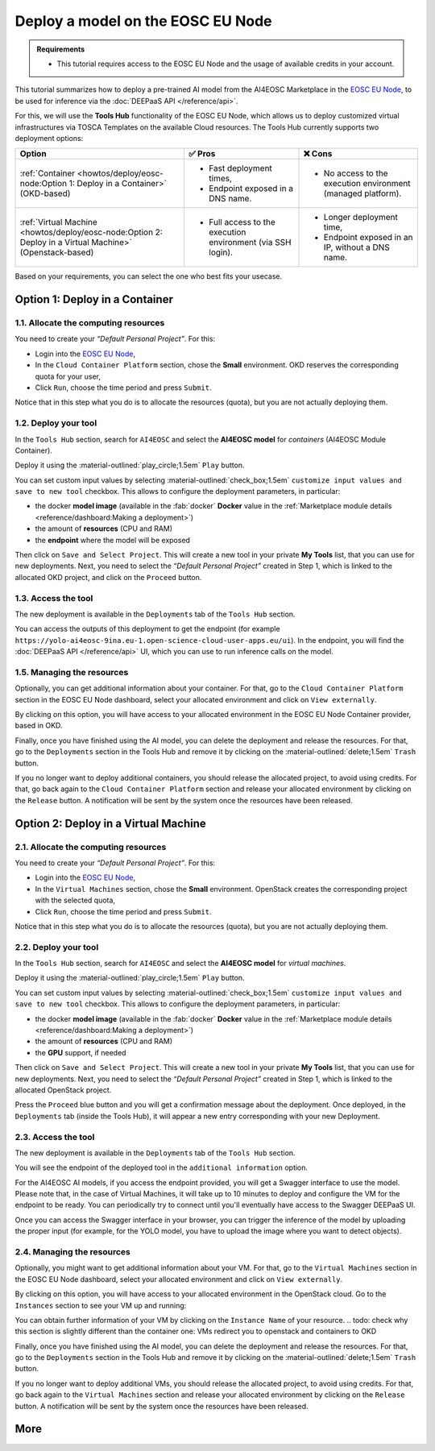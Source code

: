Deploy a model on the EOSC EU Node
==================================

.. admonition:: Requirements
   :class: info

   * This tutorial requires access to the EOSC EU Node and the usage of available credits in your account.


This tutorial summarizes how to deploy a pre-trained AI model from the AI4EOSC Marketplace in the `EOSC EU Node <https://open-science-cloud.ec.europa.eu/>`__, to be used for inference via the :doc:`DEEPaaS API </reference/api>`.

For this, we will use the **Tools Hub** functionality of the EOSC EU Node, which allows us to deploy customized virtual infrastructures via TOSCA Templates on the available Cloud resources.
The Tools Hub currently supports two deployment options:

.. list-table::
    :header-rows: 1

    * - Option
      - ✅ Pros
      - ❌ Cons
    * - :ref:`Container <howtos/deploy/eosc-node:Option 1: Deploy in a Container>` (OKD-based)
      - - Fast deployment times,
        - Endpoint exposed in a DNS name.
      - - No access to the execution environment (managed platform).
    * - :ref:`Virtual Machine <howtos/deploy/eosc-node:Option 2: Deploy in a Virtual Machine>` (Openstack-based)
      - - Full access to the execution environment (via SSH login).
      - - Longer deployment time,
        - Endpoint exposed in an IP, without a DNS name.

.. TODO; add container cannot be deployed with GPU?

Based on your requirements, you can select the one who best fits your usecase.

.. TODO: when all changes are applied, rerecord and upload to youtube
.. https://drive.google.com/file/d/1232s6kfq2jcDnTv_kMv7rC1Zx1Axb7GX/view?resourcekey
.. https://drive.google.com/file/d/1DU4sHYtFvscr5dp1V6NYZ3mBwhzRXvnR/view?resourcekey__

.. check names of static images

Option 1: Deploy in a Container
-------------------------------

1.1. Allocate the computing resources
^^^^^^^^^^^^^^^^^^^^^^^^^^^^^^^^^^^^^

You need to create your *“Default Personal Project”*. For this:

* Login into the `EOSC EU Node <https://open-science-cloud.ec.europa.eu/>`__,
* In the ``Cloud Container Platform`` section, chose the **Small** environment. OKD reserves the corresponding quota for your user,
* Click ``Run``, choose the time period and press ``Submit``.

Notice that in this step what you do is to allocate the resources (quota), but you are not actually deploying them.

.. image:: /_static/images/eosc-node/container-allocate.png

1.2. Deploy your tool
^^^^^^^^^^^^^^^^^^^^^

In the ``Tools Hub`` section, search for ``AI4EOSC`` and select the **AI4EOSC model** for *containers* (AI4EOSC Module Container).

.. image:: /_static/images/eosc-node/tools-hub.png

.. TODO: remove this image for simplicity? (also in static folder): Amanda has updated the image, we can maintain it here and omit it in the VM section
.. Choose the desired tool. You can see the details with the ``Show details`` button.
.. .. image:: /_static/images/eosc-node/tools-details.png

Deploy it using the :material-outlined:`play_circle;1.5em` ``Play`` button.

You can set custom input values by selecting :material-outlined:`check_box;1.5em` ``customize input values and save to new tool`` checkbox. This allows to configure the deployment parameters, in particular:

* the docker **model image** (available in the :fab:`docker` **Docker** value in the :ref:`Marketplace module details <reference/dashboard:Making a deployment>`)
* the amount of **resources** (CPU and RAM)
* the **endpoint** where the model will be exposed

.. image:: /_static/images/eosc-node/container-config.png
   :width: 400px

Then click on ``Save and Select Project``. This will create a new tool in your private **My Tools** list, that you can use for new deployments.
Next, you need to select the *“Default Personal Project”* created in Step 1, which is linked to the allocated OKD project, and click on the ``Proceed`` button.

.. TODO: are we missing image here? Proceed, etc -> added
.. image:: /_static/images/eosc-node/container-deploy.png

1.3. Access the tool
^^^^^^^^^^^^^^^^^^^^

The new deployment is available in the ``Deployments`` tab of the ``Tools Hub`` section.

.. image:: /_static/images/eosc-node/new-container-toolshub.png

You can access the outputs of this deployment to get the endpoint (for example ``https://yolo-ai4eosc-9ina.eu-1.open-science-cloud-user-apps.eu/ui``). In the endpoint, you will find the :doc:`DEEPaaS API </reference/api>` UI, which you can use to run inference calls on the model.

.. image:: /_static/images/endpoints/deepaas.png
   :width: 400px

1.5. Managing the resources
^^^^^^^^^^^^^^^^^^^^^^^^^^^

Optionally, you can get additional information about your container. For that, go to the ``Cloud Container Platform`` section in the EOSC EU Node dashboard, select your allocated environment and click on ``View externally``.

.. todo: missing image here --> added
.. image:: /_static/images/eosc-node/container-external.png

By clicking on this option, you will have access to your allocated environment in the EOSC EU Node Container provider, based in OKD.

.. image:: /_static/images/eosc-node/container-details.png

Finally, once you have finished using the AI model, you can delete the deployment and release the resources. For that, go to the ``Deployments`` section in the Tools Hub and remove it by clicking on the :material-outlined:`delete;1.5em` ``Trash`` button.

If you no longer want to deploy additional containers, you should release the allocated project, to avoid using credits. For that, go back again to the ``Cloud Container Platform`` section and release your allocated environment by clicking on the ``Release`` button. A notification will be sent by the system once the resources have been released.


Option 2: Deploy in a Virtual Machine
-------------------------------------

2.1. Allocate the computing resources
^^^^^^^^^^^^^^^^^^^^^^^^^^^^^^^^^^^^^

You need to create your *“Default Personal Project”*. For this:

* Login into the `EOSC EU Node <https://open-science-cloud.ec.europa.eu/>`__,
* In the ``Virtual Machines`` section, chose the **Small** environment. OpenStack creates the corresponding project with the selected quota,
* Click ``Run``, choose the time period and press ``Submit``.

Notice that in this step what you do is to allocate the resources (quota), but you are not actually deploying them.

.. image:: /_static/images/eosc-node/vm-allocate.png

2.2. Deploy your tool
^^^^^^^^^^^^^^^^^^^^^

In the ``Tools Hub`` section, search for ``AI4EOSC`` and select the **AI4EOSC model** for *virtual machines*.

.. image:: /_static/images/eosc-node/tools-hub.png


.. TODO: remove this image for simplicity? (also in static folder) 
.. Choose the **AI4EOSC module VM** tool. You can see the details with the ``Show details`` button.
.. .. image:: /_static/images/eosc-node/tools-details.png

Deploy it using the :material-outlined:`play_circle;1.5em` ``Play`` button.

You can set custom input values by selecting :material-outlined:`check_box;1.5em` ``customize input values and save to new tool`` checkbox. This allows to configure the deployment parameters, in particular:

* the docker **model image** (available in the :fab:`docker` **Docker** value in the :ref:`Marketplace module details <reference/dashboard:Making a deployment>`)
* the amount of **resources** (CPU and RAM)
* the **GPU** support, if needed

.. image:: /_static/images/eosc-node/vm-config.png

Then click on ``Save and Select Project``. This will create a new tool in your private **My Tools** list, that you can use for new deployments.
Next, you need to select the *“Default Personal Project”* created in Step 1, which is linked to the allocated OpenStack project.

.. image:: /_static/images/eosc-node/tools-deploy.png
   :width: 500px

Press the ``Proceed`` blue button and you will get a confirmation message about the deployment.
Once deployed, in the ``Deployments`` tab (inside the Tools Hub), it will appear a new entry corresponding with your new Deployment.

2.3. Access the tool
^^^^^^^^^^^^^^^^^^^^

The new deployment is available in the ``Deployments`` tab of the ``Tools Hub`` section.

You will see the endpoint of the deployed tool in the ``additional information`` option.

.. image:: /_static/images/eosc-node/tool-output.png

For the AI4EOSC AI models, if you access the endpoint provided, you will get a Swagger interface to use the model.
Please note that, in the case of Virtual Machines, it will take up to 10 minutes to deploy and configure the VM for the endpoint to be ready. You can periodically try to connect until you'll eventually have access to the Swagger DEEPaaS UI.

.. image:: /_static/images/endpoints/deepaas.png
   :width: 400px

Once you can access the Swagger interface in your browser, you can trigger the inference of the model by uploading the proper input (for example, for the YOLO model, you have to upload the image where you want to detect objects).

2.4. Managing the resources
^^^^^^^^^^^^^^^^^^^^^^^^^^^

Optionally, you might want to get additional information about your VM. For that, go to the ``Virtual Machines`` section in the EOSC EU Node dashboard, select your allocated environment and click on ``View externally``.

.. image:: /_static/images/eosc-node/vm-allocated.png

By clicking on this option, you will have access to your allocated environment in the OpenStack cloud. Go to the ``Instances`` section to see your VM up and running:

.. image:: /_static/images/eosc-node/vm-details.png

You can obtain further information of your VM by clicking on the ``Instance Name`` of your resource.
.. todo: check why this section is slightly different than the container one: VMs redirect you to openstack and containers to OKD

Finally, once you have finished using the AI model, you can delete the deployment and release the resources. For that, go to the ``Deployments`` section in the Tools Hub and remove it by clicking on the :material-outlined:`delete;1.5em` ``Trash`` button.

.. image:: /_static/images/eosc-node/tools-delete.png

If you no longer want to deploy additional VMs, you should release the allocated project, to avoid using credits. For that, go back again to the ``Virtual Machines`` section and release your allocated environment by clicking on the ``Release`` button. A notification will be sent by the system once the resources have been released.

More
----

.. dropdown:: ㅤ 💡 Further customize the Tool deployment

  If you need to further customize the AI4EOSC model deployments, you can modify the reference TOSCA templates that were used to create the Tools in the Tool Hub:

  * `TOSCA VM example <https://github.com/grycap/tosca/blob/eosc_lot1/templates/ai4eoscvm.yaml>`__.
  * `TOSCA Container example <https://github.com/grycap/tosca/blob/eosc_lot1/templates/ai4eosc_app.yaml>`__.

  To register this new tool, create a new Tool inside the ``Tools Hub`` section of the EOSC EU Node portal.

  .. image:: /_static/images/eosc-node/register-tool.png

  Fill the form and register the tool. Once registered, you can make it public and share it among the community. Notice the TOSCA Template needs to undergo a security assessment before it appears in the public catalog of Tools. This security assessment is periodically reassessed.
